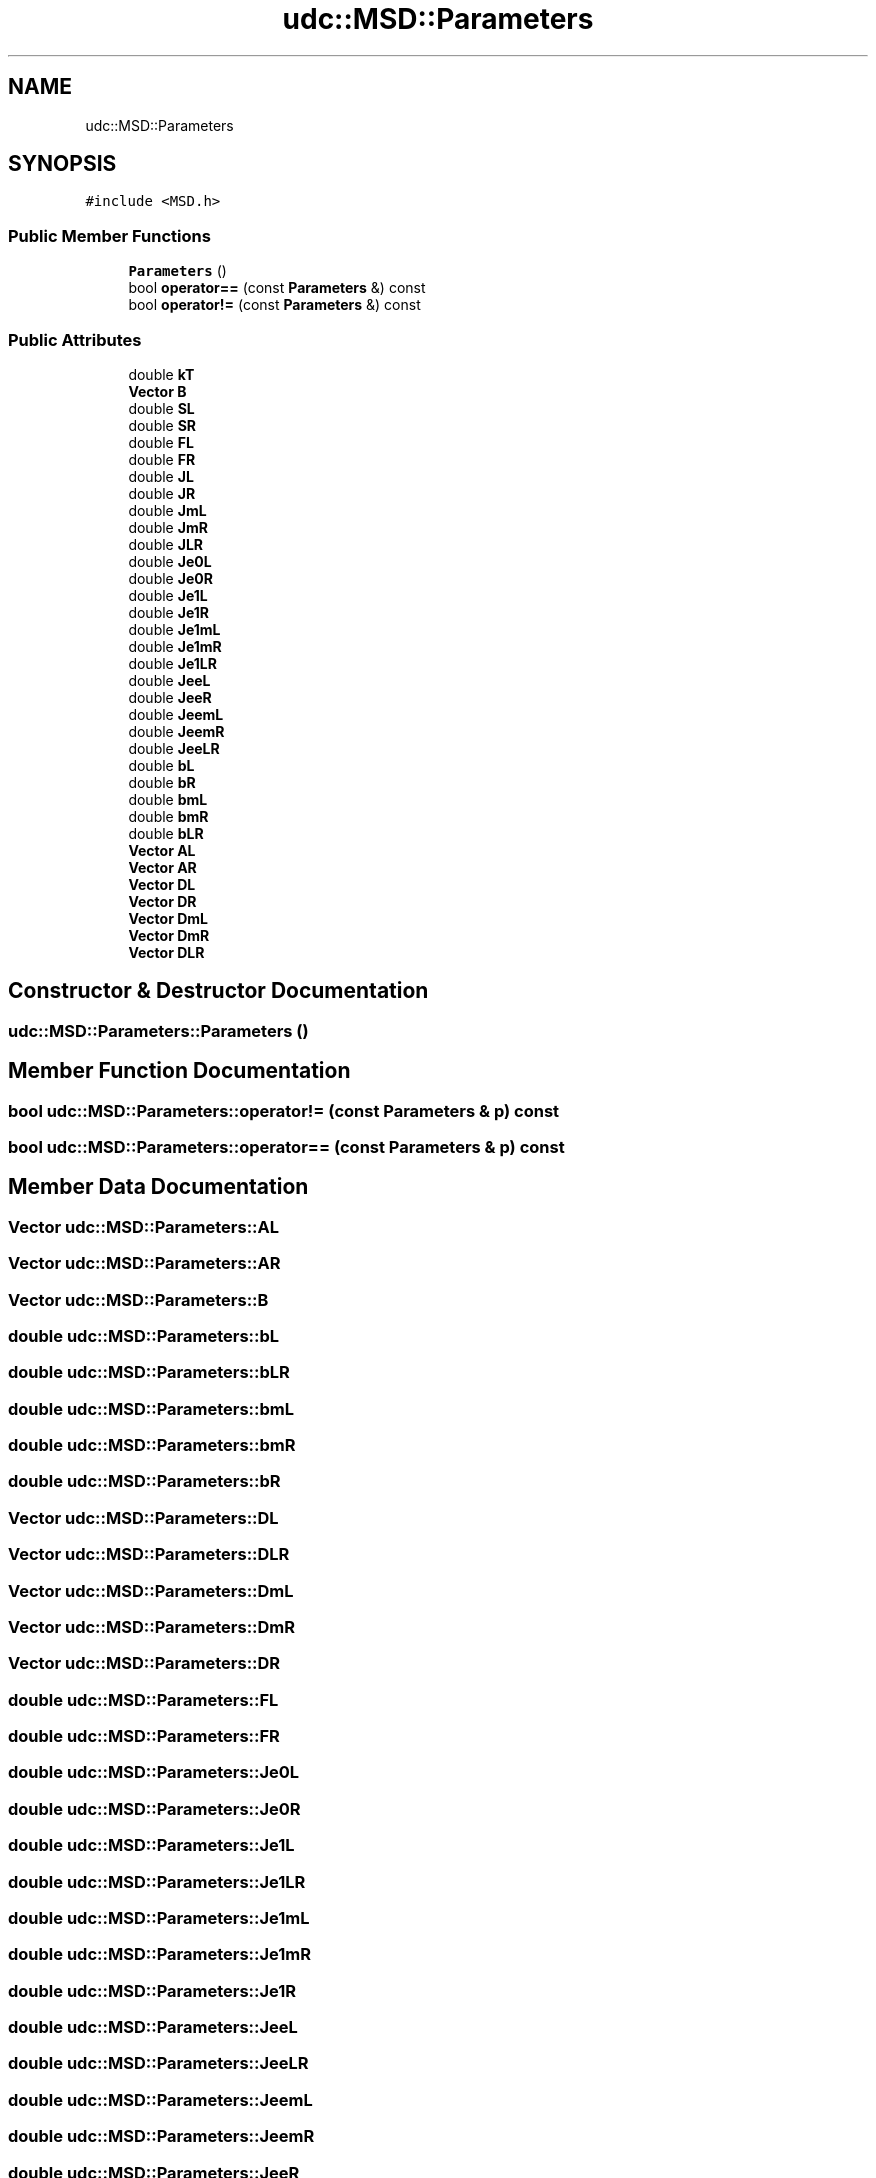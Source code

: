 .TH "udc::MSD::Parameters" 3 "Wed Nov 30 2022" "Version 6.2.1" "MSD" \" -*- nroff -*-
.ad l
.nh
.SH NAME
udc::MSD::Parameters
.SH SYNOPSIS
.br
.PP
.PP
\fC#include <MSD\&.h>\fP
.SS "Public Member Functions"

.in +1c
.ti -1c
.RI "\fBParameters\fP ()"
.br
.ti -1c
.RI "bool \fBoperator==\fP (const \fBParameters\fP &) const"
.br
.ti -1c
.RI "bool \fBoperator!=\fP (const \fBParameters\fP &) const"
.br
.in -1c
.SS "Public Attributes"

.in +1c
.ti -1c
.RI "double \fBkT\fP"
.br
.ti -1c
.RI "\fBVector\fP \fBB\fP"
.br
.ti -1c
.RI "double \fBSL\fP"
.br
.ti -1c
.RI "double \fBSR\fP"
.br
.ti -1c
.RI "double \fBFL\fP"
.br
.ti -1c
.RI "double \fBFR\fP"
.br
.ti -1c
.RI "double \fBJL\fP"
.br
.ti -1c
.RI "double \fBJR\fP"
.br
.ti -1c
.RI "double \fBJmL\fP"
.br
.ti -1c
.RI "double \fBJmR\fP"
.br
.ti -1c
.RI "double \fBJLR\fP"
.br
.ti -1c
.RI "double \fBJe0L\fP"
.br
.ti -1c
.RI "double \fBJe0R\fP"
.br
.ti -1c
.RI "double \fBJe1L\fP"
.br
.ti -1c
.RI "double \fBJe1R\fP"
.br
.ti -1c
.RI "double \fBJe1mL\fP"
.br
.ti -1c
.RI "double \fBJe1mR\fP"
.br
.ti -1c
.RI "double \fBJe1LR\fP"
.br
.ti -1c
.RI "double \fBJeeL\fP"
.br
.ti -1c
.RI "double \fBJeeR\fP"
.br
.ti -1c
.RI "double \fBJeemL\fP"
.br
.ti -1c
.RI "double \fBJeemR\fP"
.br
.ti -1c
.RI "double \fBJeeLR\fP"
.br
.ti -1c
.RI "double \fBbL\fP"
.br
.ti -1c
.RI "double \fBbR\fP"
.br
.ti -1c
.RI "double \fBbmL\fP"
.br
.ti -1c
.RI "double \fBbmR\fP"
.br
.ti -1c
.RI "double \fBbLR\fP"
.br
.ti -1c
.RI "\fBVector\fP \fBAL\fP"
.br
.ti -1c
.RI "\fBVector\fP \fBAR\fP"
.br
.ti -1c
.RI "\fBVector\fP \fBDL\fP"
.br
.ti -1c
.RI "\fBVector\fP \fBDR\fP"
.br
.ti -1c
.RI "\fBVector\fP \fBDmL\fP"
.br
.ti -1c
.RI "\fBVector\fP \fBDmR\fP"
.br
.ti -1c
.RI "\fBVector\fP \fBDLR\fP"
.br
.in -1c
.SH "Constructor & Destructor Documentation"
.PP 
.SS "udc::MSD::Parameters::Parameters ()"

.SH "Member Function Documentation"
.PP 
.SS "bool udc::MSD::Parameters::operator!= (const \fBParameters\fP & p) const"

.SS "bool udc::MSD::Parameters::operator== (const \fBParameters\fP & p) const"

.SH "Member Data Documentation"
.PP 
.SS "\fBVector\fP udc::MSD::Parameters::AL"

.SS "\fBVector\fP udc::MSD::Parameters::AR"

.SS "\fBVector\fP udc::MSD::Parameters::B"

.SS "double udc::MSD::Parameters::bL"

.SS "double udc::MSD::Parameters::bLR"

.SS "double udc::MSD::Parameters::bmL"

.SS "double udc::MSD::Parameters::bmR"

.SS "double udc::MSD::Parameters::bR"

.SS "\fBVector\fP udc::MSD::Parameters::DL"

.SS "\fBVector\fP udc::MSD::Parameters::DLR"

.SS "\fBVector\fP udc::MSD::Parameters::DmL"

.SS "\fBVector\fP udc::MSD::Parameters::DmR"

.SS "\fBVector\fP udc::MSD::Parameters::DR"

.SS "double udc::MSD::Parameters::FL"

.SS "double udc::MSD::Parameters::FR"

.SS "double udc::MSD::Parameters::Je0L"

.SS "double udc::MSD::Parameters::Je0R"

.SS "double udc::MSD::Parameters::Je1L"

.SS "double udc::MSD::Parameters::Je1LR"

.SS "double udc::MSD::Parameters::Je1mL"

.SS "double udc::MSD::Parameters::Je1mR"

.SS "double udc::MSD::Parameters::Je1R"

.SS "double udc::MSD::Parameters::JeeL"

.SS "double udc::MSD::Parameters::JeeLR"

.SS "double udc::MSD::Parameters::JeemL"

.SS "double udc::MSD::Parameters::JeemR"

.SS "double udc::MSD::Parameters::JeeR"

.SS "double udc::MSD::Parameters::JL"

.SS "double udc::MSD::Parameters::JLR"

.SS "double udc::MSD::Parameters::JmL"

.SS "double udc::MSD::Parameters::JmR"

.SS "double udc::MSD::Parameters::JR"

.SS "double udc::MSD::Parameters::kT"

.SS "double udc::MSD::Parameters::SL"

.SS "double udc::MSD::Parameters::SR"


.SH "Author"
.PP 
Generated automatically by Doxygen for MSD from the source code\&.
